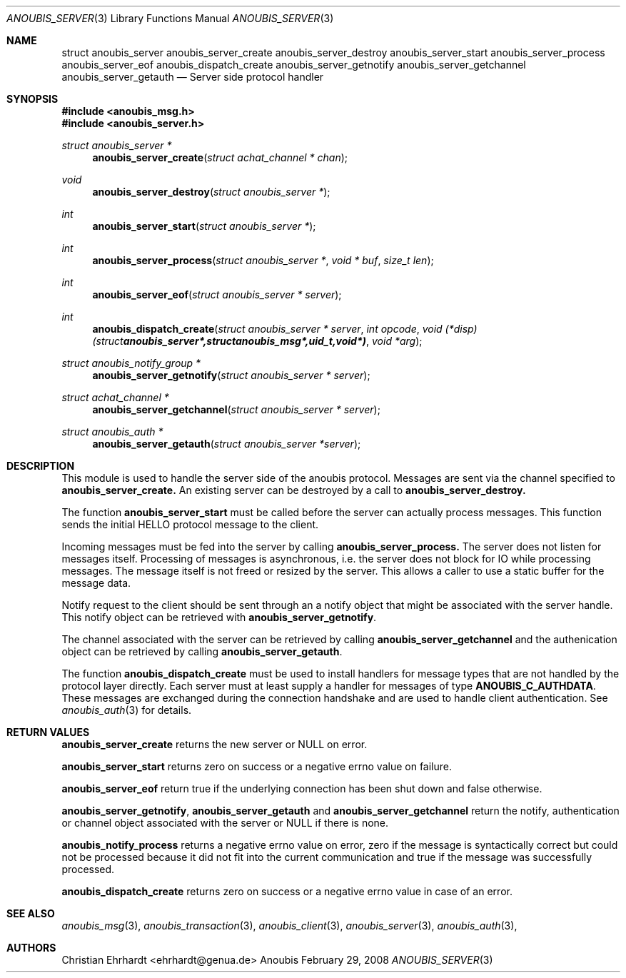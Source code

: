 .\"	$OpenBSD: mdoc.template,v 1.9 2004/07/02 10:36:57 jmc Exp $
.\"
.\" Copyright (c) 2007 GeNUA mbH <info@genua.de>
.\"
.\" All rights reserved.
.\"
.\" Redistribution and use in source and binary forms, with or without
.\" modification, are permitted provided that the following conditions
.\" are met:
.\" 1. Redistributions of source code must retain the above copyright
.\"    notice, this list of conditions and the following disclaimer.
.\" 2. Redistributions in binary form must reproduce the above copyright
.\"    notice, this list of conditions and the following disclaimer in the
.\"    documentation and/or other materials provided with the distribution.
.\"
.\" THIS SOFTWARE IS PROVIDED BY THE COPYRIGHT HOLDERS AND CONTRIBUTORS
.\" "AS IS" AND ANY EXPRESS OR IMPLIED WARRANTIES, INCLUDING, BUT NOT
.\" LIMITED TO, THE IMPLIED WARRANTIES OF MERCHANTABILITY AND FITNESS FOR
.\" A PARTICULAR PURPOSE ARE DISCLAIMED. IN NO EVENT SHALL THE COPYRIGHT
.\" OWNER OR CONTRIBUTORS BE LIABLE FOR ANY DIRECT, INDIRECT, INCIDENTAL,
.\" SPECIAL, EXEMPLARY, OR CONSEQUENTIAL DAMAGES (INCLUDING, BUT NOT LIMITED
.\" TO, PROCUREMENT OF SUBSTITUTE GOODS OR SERVICES; LOSS OF USE, DATA, OR
.\" PROFITS; OR BUSINESS INTERRUPTION) HOWEVER CAUSED AND ON ANY THEORY OF
.\" LIABILITY, WHETHER IN CONTRACT, STRICT LIABILITY, OR TORT (INCLUDING
.\" NEGLIGENCE OR OTHERWISE) ARISING IN ANY WAY OUT OF THE USE OF THIS
.\" SOFTWARE, EVEN IF ADVISED OF THE POSSIBILITY OF SUCH DAMAGE.
.\"
.Dd February 29, 2008
.Dt ANOUBIS_SERVER 3
.Os Anoubis
.Sh NAME
.Nm struct anoubis_server
.Nm anoubis_server_create
.Nm anoubis_server_destroy
.Nm anoubis_server_start
.Nm anoubis_server_process
.Nm anoubis_server_eof
.Nm anoubis_dispatch_create
.Nm anoubis_server_getnotify
.Nm anoubis_server_getchannel
.Nm anoubis_server_getauth
.Nd Server side protocol handler
.Sh SYNOPSIS
.In anoubis_msg.h
.In anoubis_server.h
.Ft struct anoubis_server *
.Fn anoubis_server_create "struct achat_channel * chan"
.Ft void
.Fn anoubis_server_destroy "struct anoubis_server *"
.Ft int
.Fn anoubis_server_start "struct anoubis_server *"
.Ft int
.Fn anoubis_server_process "struct anoubis_server *" "void * buf" "size_t len"
.Ft int
.Fn anoubis_server_eof "struct anoubis_server * server"
.Ft int
.Fn anoubis_dispatch_create "struct anoubis_server * server" "int opcode" "void (*disp)(struct anoubis_server *, struct anoubis_msg *, uid_t, void *)" "void *arg"
.Ft struct anoubis_notify_group *
.Fn anoubis_server_getnotify "struct anoubis_server * server"
.Ft struct achat_channel *
.Fn anoubis_server_getchannel "struct anoubis_server * server"
.Ft struct anoubis_auth *
.Fn anoubis_server_getauth "struct anoubis_server *server"
.Sh DESCRIPTION
This module is used to handle the server side of the anoubis protocol.
Messages are sent via the channel specified to
.Nm anoubis_server_create.
An existing server can be destroyed by a call to
.Nm anoubis_server_destroy.
.Pp
The function
.Nm anoubis_server_start
must be called before the server can actually process messages.
This function sends the initial HELLO protocol message to the client.
.Pp
Incoming messages must be fed into the server by calling
.Nm anoubis_server_process.
The server does not listen for messages itself.
Processing of messages is asynchronous, i.e. the server does not block
for IO while processing messages.
The message itself is not freed or resized by the server.
This allows a caller to use a static buffer for the message data.
.Pp
Notify request to the client should be sent through an a notify object
that might be associated with the server handle.
This notify object can be retrieved with
.Nm anoubis_server_getnotify .
.Pp
The channel associated with the server can be retrieved by calling
.Nm anoubis_server_getchannel
and the authenication object can be retrieved by calling
.Nm anoubis_server_getauth .
.Pp
The function
.Nm anoubis_dispatch_create
must be used to install handlers for message types that are not handled by
the protocol layer directly.
Each server must at least supply a handler for messages of type
.Nm ANOUBIS_C_AUTHDATA .
These messages are exchanged during the connection handshake and are used
to handle client authentication. See
.Xr anoubis_auth 3
for details.
.Sh RETURN VALUES
.Nm anoubis_server_create
returns the new server or NULL on error.
.Pp
.Nm anoubis_server_start
returns zero on success or a negative errno value on failure.
.Pp
.Nm anoubis_server_eof
return true if the underlying connection has been shut down and false
otherwise.
.Pp
.Nm anoubis_server_getnotify ,
.Nm anoubis_server_getauth
and
.Nm anoubis_server_getchannel
return the notify, authentication or channel object associated with the
server or NULL if there is none.
.Pp
.Nm anoubis_notify_process
returns a negative errno value on error, zero if the message is
syntactically correct but could not be processed because it did not
fit into the current communication and true if the message was successfully
processed.
.Pp
.Nm anoubis_dispatch_create
returns zero on success or a negative errno value in case of an error.
.Sh SEE ALSO
.Xr anoubis_msg 3 ,
.Xr anoubis_transaction 3 ,
.Xr anoubis_client 3 ,
.Xr anoubis_server 3 ,
.Xr anoubis_auth 3 ,
.Sh AUTHORS
Christian Ehrhardt <ehrhardt@genua.de>
